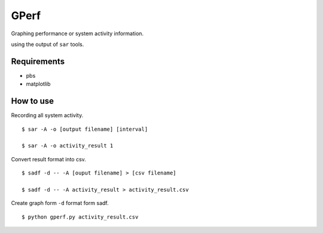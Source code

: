 =====
GPerf
=====

Graphing performance or system activity information.

using the output of ``sar`` tools.



Requirements
============

- pbs
- matplotlib


How to use
==========

Recording all system activity.
::
    
    $ sar -A -o [output filename] [interval]

    $ sar -A -o activity_result 1


Convert result format into csv.
::
    
    $ sadf -d -- -A [ouput filename] > [csv filename]

    $ sadf -d -- -A activity_result > activity_result.csv

Create graph form ``-d`` format form sadf.
::

    $ python gperf.py activity_result.csv


